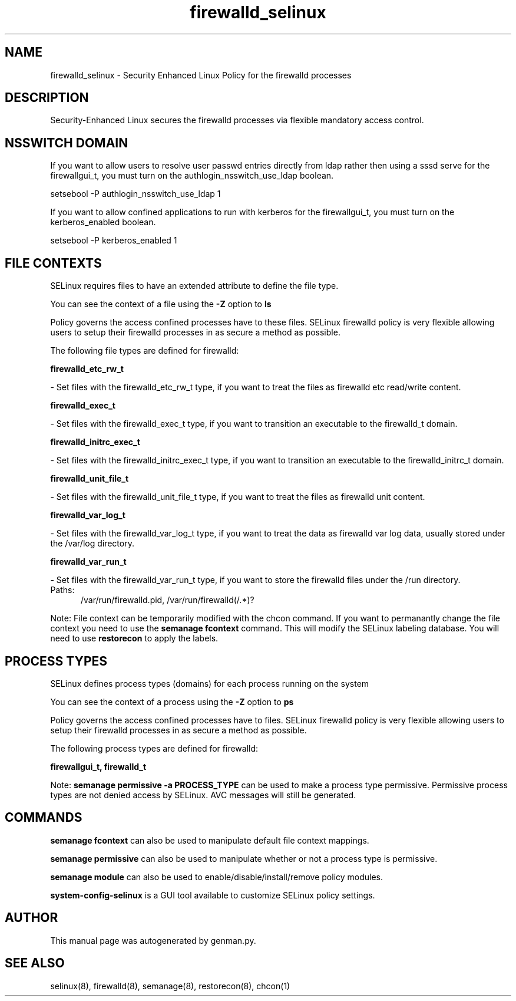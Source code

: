 .TH  "firewalld_selinux"  "8"  "firewalld" "dwalsh@redhat.com" "firewalld SELinux Policy documentation"
.SH "NAME"
firewalld_selinux \- Security Enhanced Linux Policy for the firewalld processes
.SH "DESCRIPTION"

Security-Enhanced Linux secures the firewalld processes via flexible mandatory access
control.  

.SH NSSWITCH DOMAIN

.PP
If you want to allow users to resolve user passwd entries directly from ldap rather then using a sssd serve for the firewallgui_t, you must turn on the authlogin_nsswitch_use_ldap boolean.

.EX
setsebool -P authlogin_nsswitch_use_ldap 1
.EE

.PP
If you want to allow confined applications to run with kerberos for the firewallgui_t, you must turn on the kerberos_enabled boolean.

.EX
setsebool -P kerberos_enabled 1
.EE

.SH FILE CONTEXTS
SELinux requires files to have an extended attribute to define the file type. 
.PP
You can see the context of a file using the \fB\-Z\fP option to \fBls\bP
.PP
Policy governs the access confined processes have to these files. 
SELinux firewalld policy is very flexible allowing users to setup their firewalld processes in as secure a method as possible.
.PP 
The following file types are defined for firewalld:


.EX
.PP
.B firewalld_etc_rw_t 
.EE

- Set files with the firewalld_etc_rw_t type, if you want to treat the files as firewalld etc read/write content.


.EX
.PP
.B firewalld_exec_t 
.EE

- Set files with the firewalld_exec_t type, if you want to transition an executable to the firewalld_t domain.


.EX
.PP
.B firewalld_initrc_exec_t 
.EE

- Set files with the firewalld_initrc_exec_t type, if you want to transition an executable to the firewalld_initrc_t domain.


.EX
.PP
.B firewalld_unit_file_t 
.EE

- Set files with the firewalld_unit_file_t type, if you want to treat the files as firewalld unit content.


.EX
.PP
.B firewalld_var_log_t 
.EE

- Set files with the firewalld_var_log_t type, if you want to treat the data as firewalld var log data, usually stored under the /var/log directory.


.EX
.PP
.B firewalld_var_run_t 
.EE

- Set files with the firewalld_var_run_t type, if you want to store the firewalld files under the /run directory.

.br
.TP 5
Paths: 
/var/run/firewalld\.pid, /var/run/firewalld(/.*)?

.PP
Note: File context can be temporarily modified with the chcon command.  If you want to permanantly change the file context you need to use the 
.B semanage fcontext 
command.  This will modify the SELinux labeling database.  You will need to use
.B restorecon
to apply the labels.

.SH PROCESS TYPES
SELinux defines process types (domains) for each process running on the system
.PP
You can see the context of a process using the \fB\-Z\fP option to \fBps\bP
.PP
Policy governs the access confined processes have to files. 
SELinux firewalld policy is very flexible allowing users to setup their firewalld processes in as secure a method as possible.
.PP 
The following process types are defined for firewalld:

.EX
.B firewallgui_t, firewalld_t 
.EE
.PP
Note: 
.B semanage permissive -a PROCESS_TYPE 
can be used to make a process type permissive. Permissive process types are not denied access by SELinux. AVC messages will still be generated.

.SH "COMMANDS"
.B semanage fcontext
can also be used to manipulate default file context mappings.
.PP
.B semanage permissive
can also be used to manipulate whether or not a process type is permissive.
.PP
.B semanage module
can also be used to enable/disable/install/remove policy modules.

.PP
.B system-config-selinux 
is a GUI tool available to customize SELinux policy settings.

.SH AUTHOR	
This manual page was autogenerated by genman.py.

.SH "SEE ALSO"
selinux(8), firewalld(8), semanage(8), restorecon(8), chcon(1)
